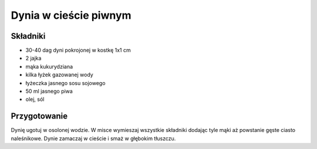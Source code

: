 ------------------------------------------
Dynia w cieście piwnym
------------------------------------------

Składniki
---------------------

* 30-40 dag dyni pokrojonej w kostkę 1x1 cm
* 2 jajka
* mąka kukurydziana
* kilka łyżek gazowanej wody
* łyżeczka jasnego sosu sojowego
* 50 ml jasnego piwa
* olej, sól

Przygotowanie
----------------------------

Dynię ugotuj w osolonej wodzie. W misce wymieszaj wszystkie składniki dodając
tyle mąki aż powstanie gęste ciasto naleśnikowe. Dynie zamaczaj w cieście i
smaż w głębokim tłuszczu.
